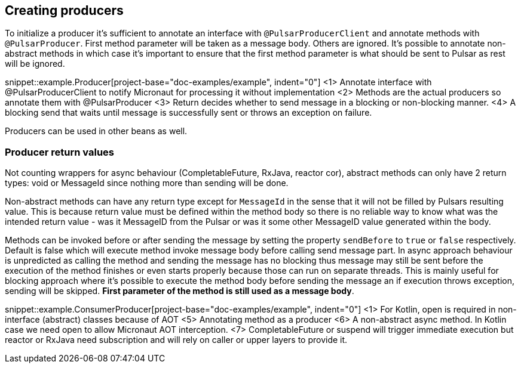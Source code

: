 == Creating producers

To initialize a producer it's sufficient to annotate an interface with `@PulsarProducerClient` and annotate methods with `@PulsarProducer`.
First method parameter will be taken as a message body. Others are ignored. It's possible to annotate non-abstract methods
in which case it's important to ensure that the first method parameter is what should be sent to Pulsar as rest will be
ignored.

snippet::example.Producer[project-base="doc-examples/example", indent="0"]
<1> Annotate interface with @PulsarProducerClient to notify Micronaut for processing it without implementation
<2> Methods are the actual producers so annotate them with @PulsarProducer
<3> Return decides whether to send message in a blocking or non-blocking manner.
<4> A blocking send that waits until message is successfully sent or throws an exception on failure.

Producers can be used in other beans as well.

=== Producer return values

Not counting wrappers for async behaviour (CompletableFuture, RxJava, reactor cor), abstract methods can only have 2 return
types: void or MessageId since nothing more than sending will be done.

Non-abstract methods can have any return type except for `MessageId` in the sense that it will not be filled by Pulsars
resulting value. This is because return value must be defined within the method body so there is no reliable way to know
what was the intended return value - was it MessageID from the Pulsar or was it some other MessageID value generated
within the body.

Methods can be invoked before or after sending the message by setting the property `sendBefore` to `true` or `false` respectively.
Default is false which will execute method invoke message body before calling send message part.
In async approach behaviour is unpredicted as calling the method and sending the message has no blocking
thus message may still be sent before the execution of the method finishes or even starts properly because those can run
on separate threads. This is mainly useful for blocking approach where it's possible to execute the method body
before sending the message an if execution throws exception, sending will be skipped. *First parameter of the method is
still used as a message body*.

snippet::example.ConsumerProducer[project-base="doc-examples/example", indent="0"]
<1> For Kotlin, open is required in non-interface (abstract) classes because of AOT
<5> Annotating method as a producer
<6> A non-abstract async method. In Kotlin case we need open to allow Micronaut AOT interception.
<7> CompletableFuture or suspend will trigger immediate execution but reactor or RxJava need subscription and will rely
on caller or upper layers to provide it.